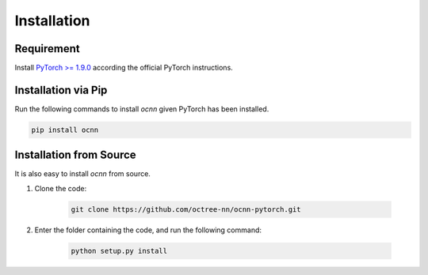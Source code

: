 Installation
============


Requirement
---------------------------

Install `PyTorch >= 1.9.0 <https://pytorch.org/get-started/locally/>`_ according
the official PyTorch instructions.


Installation via Pip
---------------------------

Run the following commands to install `ocnn` given PyTorch has been installed.

.. code-block:: none

    pip install ocnn


Installation from Source
---------------------------

It is also easy to install `ocnn` from source.


#. Clone the code:

    .. code-block:: none

      git clone https://github.com/octree-nn/ocnn-pytorch.git

#. Enter the folder containing the code, and run the following command:

    .. code-block:: none

      python setup.py install
